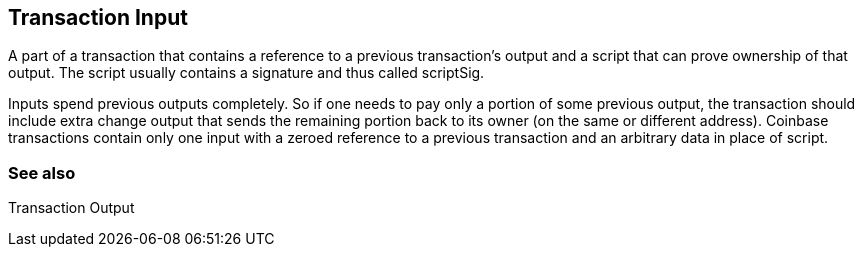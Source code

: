 == Transaction Input

A part of a transaction that contains a reference to a previous transaction's output and a script that can prove ownership of that output. The script usually contains a signature and thus called scriptSig.

Inputs spend previous outputs completely. So if one needs to pay only a portion of some previous output, the transaction should include extra change output that sends the remaining portion back to its owner (on the same or different address). Coinbase transactions contain only one input with a zeroed reference to a previous transaction and an arbitrary data in place of script.

=== See also

Transaction Output